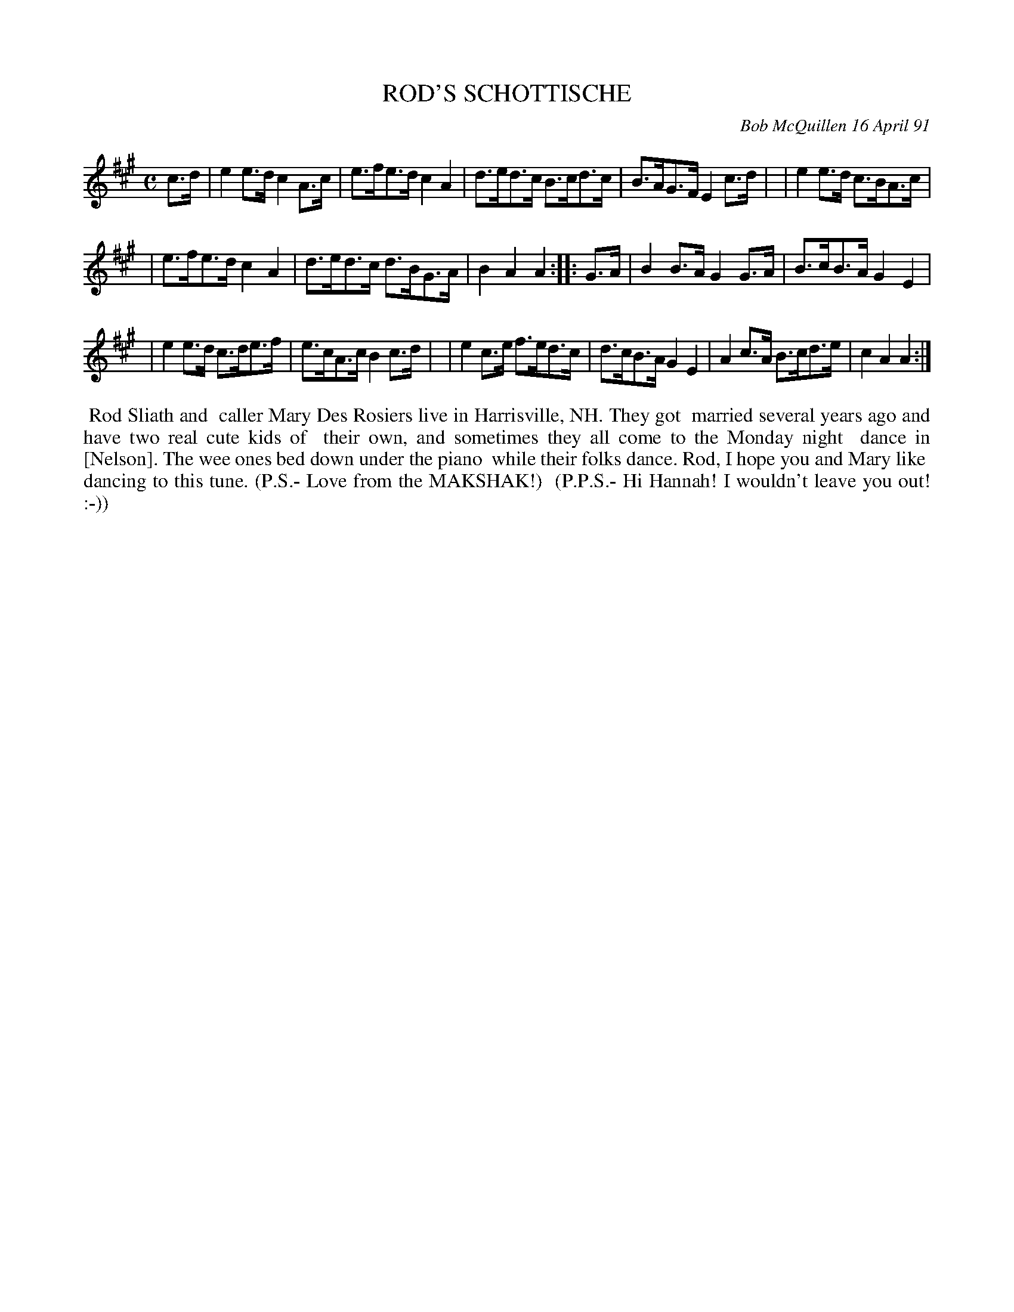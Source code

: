 X: 08096
T: ROD'S SCHOTTISCHE
C: Bob McQuillen 16 April 91
B: Bob's Note Book 8 #96
%R: shottish, hornpipe
Z: 2021 John Chambers <jc:trillian.mit.edu>
N: reformatted from 4 to 3 lines. [JC]
M: C
L: 1/8
K: A
c>d \
| e2e>d c2A>c  | e>fe>d c2A2 | d>ed>c B>cd>c | B>AG>F E2c>d |\
| e2e>d c>BA>c |
| e>fe>d c2A2 | d>ed>c d>BG>A | B2A2 A2 :: G>A \
| B2B>A  G2G>A | B>cB>A G2E2 |
| e2e>d c>de>f | e>cA>c B2c>d |\
| e2c>e f>ed>c | d>cB>A G2E2 | A2c>A B>cd>e | c2A2 A2 :|
%%begintext align
%% Rod Sliath and
%% caller Mary Des Rosiers live in Harrisville, NH. They got
%% married several years ago and have two real cute kids of
%% their own, and sometimes they all come to the Monday night
%% dance in [Nelson]. The wee ones bed down under the piano
%% while their folks dance. Rod, I hope you and Mary like
%% dancing to this tune. (P.S.- Love from the MAKSHAK!)
%% (P.P.S.- Hi Hannah! I wouldn't leave you out! :-))
%%endtext
